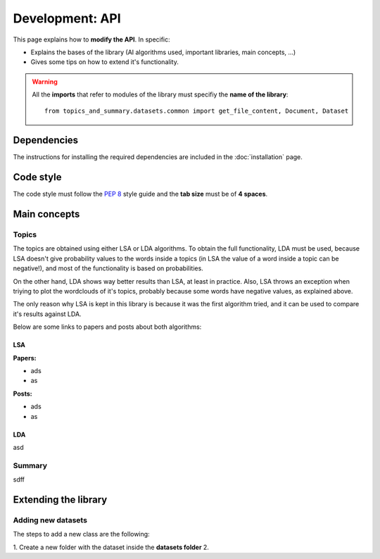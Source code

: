 .. _development-api:

Development: API
================

This page explains how to **modify the API**. In specific:

* Explains the bases of the library (AI algorithms used, important libraries, main concepts, ...)
* Gives some tips on how to extend it's functionality.


.. warning:: All the **imports** that refer to modules of the library must specifiy the **name of the library**:
    ::

        from topics_and_summary.datasets.common import get_file_content, Document, Dataset

Dependencies
------------

.. I don't know why :ref:`development-installation` doens't work as it does in usage/installation.rst

The instructions for installing the required dependencies are included in the :doc:`installation` page.

Code style
----------

The code style must follow the :pep:`8` style guide and the **tab size** must be of **4 spaces**.

Main concepts
-------------

Topics
^^^^^^
The topics are obtained using either LSA or LDA algorithms. To obtain the full functionality, LDA must be used, because
LSA doesn't give probability values to the words inside a topics (in LSA the value of a word inside a topic can be negative!),
and most of the functionality is based on probabilities.

On the other hand, LDA shows way better results than LSA, at least in practice. Also, LSA throws an exception when triying
to plot the wordclouds of it's topics, probably because some words have negative values, as explained above.

The only reason why LSA is kept in this library is because it was the first algorithm tried, and it can be used
to compare it's results against LDA.


Below are some links to papers and posts about both algorithms:

LSA
"""
**Papers:**

* ads
* as

**Posts:**

* ads
* as

LDA
"""
asd



Summary
^^^^^^^
sdff


Extending the library
---------------------

Adding new datasets
^^^^^^^^^^^^^^^^^^^
The steps to add a new class are the following:

1. Create a new folder with the dataset inside the **datasets folder**
2.


